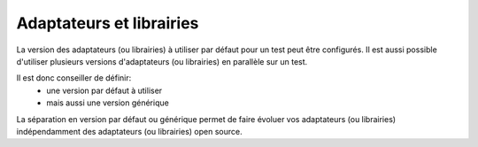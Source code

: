 Adaptateurs et librairies
========================

La version des adaptateurs (ou librairies) à utiliser par défaut pour un test
peut être configurés. Il est aussi possible d'utiliser plusieurs versions d'adaptateurs (ou librairies) en parallèle sur un test. 

Il est donc conseiller de définir:
 - une version par défaut à utiliser
 - mais aussi une version générique

La séparation en version par défaut ou générique permet 
de faire évoluer vos adaptateurs (ou librairies) indépendamment 
des adaptateurs (ou librairies) open source.
  
